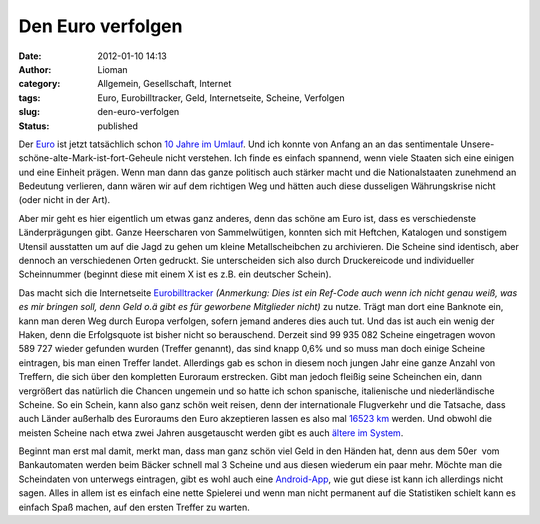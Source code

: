 Den Euro verfolgen
##################
:date: 2012-01-10 14:13
:author: Lioman
:category: Allgemein, Gesellschaft, Internet
:tags: Euro, Eurobilltracker, Geld, Internetseite, Scheine, Verfolgen
:slug: den-euro-verfolgen
:status: published

Der `Euro <http://de.wikipedia.org/wiki/Euro>`__ ist jetzt tatsächlich
schon `10 Jahre im
Umlauf <http://ec.europa.eu/economy_finance/euro/cash/index_de.htm>`__.
Und ich konnte von Anfang an an das sentimentale
Unsere-schöne-alte-Mark-ist-fort-Geheule nicht verstehen. Ich finde es
einfach spannend, wenn viele Staaten sich eine einigen und eine Einheit
prägen. Wenn man dann das ganze politisch auch stärker macht und die
Nationalstaaten zunehmend an Bedeutung verlieren, dann wären wir auf dem
richtigen Weg und hätten auch diese dusseligen Währungskrise nicht (oder
nicht in der Art).

Aber mir geht es hier eigentlich um etwas ganz anderes, denn das schöne
am Euro ist, dass es verschiedenste Länderprägungen gibt. Ganze
Heerscharen von Sammelwütigen, konnten sich mit Heftchen, Katalogen und
sonstigem Utensil ausstatten um auf die Jagd zu gehen um kleine
Metallscheibchen zu archivieren. Die Scheine sind identisch, aber
dennoch an verschiedenen Orten gedruckt. Sie unterscheiden sich also
durch Druckereicode und individueller Scheinnummer (beginnt diese mit
einem X ist es z.B. ein deutscher Schein).

Das macht sich die Internetseite
`Eurobilltracker <http://www.eurobilltracker.com/?referer=169076>`__
*(Anmerkung: Dies ist ein Ref-Code auch wenn ich nicht genau weiß, was
es mir bringen soll, denn Geld o.ä gibt es für geworbene Mitglieder
nicht)* zu nutze. Trägt man dort eine Banknote ein, kann man deren Weg
durch Europa ver\ |image0|\ folgen, sofern jemand anderes dies auch tut.
Und das ist auch ein wenig der Haken, denn die Erfolgsquote ist bisher
nicht so berauschend. Derzeit sind 99 935 082 Scheine eingetragen wovon
589 727 wieder gefunden wurden (Treffer genannt), das sind knapp 0,6%
und so muss man doch einige Scheine eintragen, bis man einen Treffer
landet. Allerdings gab es schon in diesem noch jungen Jahr eine ganze
Anzahl von Treffern, die sich über den kompletten Euroraum erstrecken.
Gibt man jedoch fleißig seine Scheinchen ein, dann vergrößert das
natürlich die Chancen ungemein und so hatte ich schon spanische,
italienische und niederländische Scheine. So ein Schein, kann also ganz
schön weit reisen, denn der internationale Flugverkehr und die Tatsache,
dass auch Länder außerhalb des Euroraums den Euro akzeptieren lassen es
also mal `16523
km <https://de.eurobilltracker.com/notes/?id=93418513>`__ werden. Und
obwohl die meisten Scheine nach etwa zwei Jahren ausgetauscht werden
gibt es auch `ältere im
System <https://de.eurobilltracker.com/notes/?id=105037668>`__.

Beginnt man erst mal damit, merkt man, dass man ganz schön viel Geld in
den Händen hat, denn aus dem 50er  vom Bankautomaten werden beim Bäcker
schnell mal 3 Scheine und aus diesen wiederum ein paar mehr. Möchte man
die Scheindaten von unterwegs eintragen, gibt es wohl auch eine
`Android-App <http://code.google.com/p/ebt-new-note/>`__, wie gut diese
ist kann ich allerdings nicht sagen. Alles in allem ist es einfach eine
nette Spielerei und wenn man nicht permanent auf die Statistiken schielt
kann es einfach Spaß machen, auf den ersten Treffer zu warten.

.. |image0| image:: http://www.lioman.de/wp-content/uploads/eurobilltracker_scheinreise.png
   :class: alignright size-full wp-image-4269
   :width: 471px
   :height: 503px
   :target: http://www.lioman.de/wp-content/uploads/eurobilltracker_scheinreise.png
